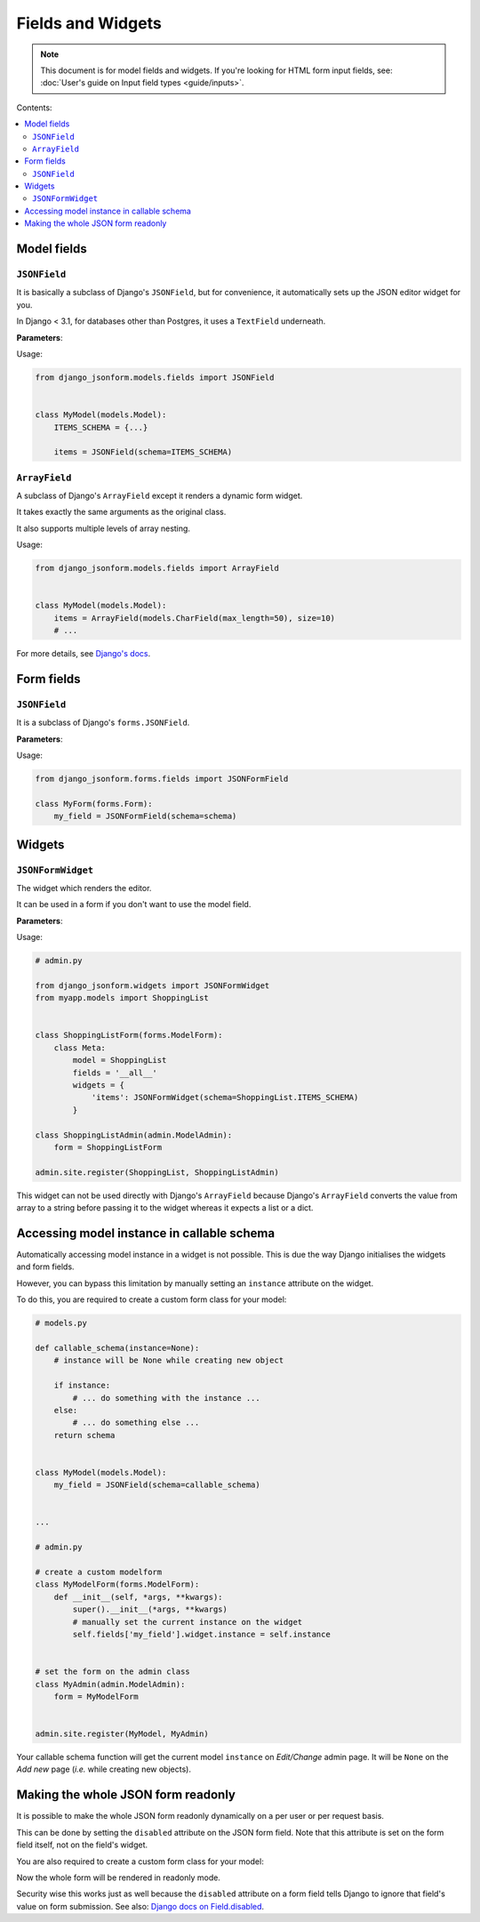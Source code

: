 Fields and Widgets
==================

.. note::
    This document is for model fields and widgets.
    If you're looking for HTML form input fields, see:
    :doc:`User's guide on Input field types <guide/inputs>`.

Contents:

.. contents::
    :depth: 2
    :local:
    :backlinks: none

Model fields
------------

.. module:: django_jsonform.models.fields
    :synopsis: Model fields


``JSONField``
~~~~~~~~~~~~~

.. class:: JSONField(schema=None, pre_save_hook=None, file_handler=None, **options)
    
.. versionadded:: 2.0

It is basically a subclass of Django's ``JSONField``, but for convenience,
it automatically sets up the JSON editor widget for you.


In Django < 3.1, for databases other than Postgres, it uses a ``TextField``
underneath.

**Parameters**:

.. attribute:: schema
    :type: dict, callable

    A ``dict`` or a callable object specifying the schema for the current field.

    A callable is useful for :ref:`specifying dynamic choices <dynamic choices>`.

    The callable function may optionally receive the current model instance. See:
    :ref:`Accessing model instance in callable schema`.

    .. versionchanged:: 2.1
        The ability to provide a callable was added.

    .. versionchanged:: 2.8
        Callable schema may receive an ``instance`` argument.

.. attribute:: pre_save_hook
    :type: callable

    .. versionadded:: 2.10

    (Optional) Sometimes you may wish to transform the JSON data before saving
    in the database.

    For that purpose, you can provide a callable through this argument which
    will be called before saving the field's value in the database.

    The ``pre_save_hook`` callable will receive the current value of the field
    as the only argument. It must return the value which you intend to save in
    the database.

    .. code-block::

        def pre_save_hook(value):
            # do something with the value ...
            return value


        class MyModel(...):
            items = JSONField(schema=..., pre_save_hook=pre_save_hook)

.. attribute:: file_handler
    :type: str

    .. versionadded:: 2.11

    (Optional) Provide a the url of the view for handling file uploads. See :ref:`document
    on uploading files <file url>` for usage.

.. attribute:: **options

    This ``JSONField`` accepts all the arguments accepted by Django's
    ``JSONField``, such as a custom ``encoder`` or ``decoder``.

    For details about other parameters, options and attributes of the
    ``JSONField``, see `Django's docs
    <https://docs.djangoproject.com/en/stable/ref/models/fields/#django.db.models.JSONField>`__.

Usage:

.. code-block:: python

    from django_jsonform.models.fields import JSONField


    class MyModel(models.Model):
        ITEMS_SCHEMA = {...}

        items = JSONField(schema=ITEMS_SCHEMA)


``ArrayField``
~~~~~~~~~~~~~~

.. class:: ArrayField(base_field, size=None, **options)

.. versionadded:: 2.0

A subclass of Django's ``ArrayField`` except it renders a dynamic form widget.

It takes exactly the same arguments as the original class.

It also supports multiple levels of array nesting.

Usage:

.. code-block:: python

    from django_jsonform.models.fields import ArrayField


    class MyModel(models.Model):
        items = ArrayField(models.CharField(max_length=50), size=10)
        # ...

For more details, see
`Django's docs <https://docs.djangoproject.com/en/stable/ref/contrib/postgres/fields/#arrayfield>`__.


Form fields
-----------

.. module:: django_jsonform.forms.fields
    :synopsis: Form fields

.. _form-jsonfield:

``JSONField``
~~~~~~~~~~~~~

.. class:: JSONFormField(schema=None, model_name='', field_name='', **options)
    
.. versionadded:: 2.0

It is a subclass of Django's ``forms.JSONField``.

**Parameters**:

.. attribute:: schema
    :type: dict, callable

    A ``dict`` or a callable object.

.. attribute:: model_name
    :type: string

    (Optional) Name of the model. It is sent along with the AJAX requests to your file handler
    view.

.. attribute:: file_handler
    :type: string

    (Optional) Provide a the url of the view for handling file uploads.

.. attribute:: **options

    It also accepts other options which are accepted by Django's ``forms.JSONField``.

    For details about other parameters, options and attributes, see `Django's docs
    <https://docs.djangoproject.com/en/4.1/ref/forms/fields/#jsonfield>`__.

Usage:

.. code-block:: python

    from django_jsonform.forms.fields import JSONFormField

    class MyForm(forms.Form):
        my_field = JSONFormField(schema=schema)

Widgets
-------

.. module:: django_jsonform.widgets
    :synopsis: Widgets


``JSONFormWidget``
~~~~~~~~~~~~~~~~~~

.. class:: JSONFormWidget(schema, model_name='', file_handler='', validate_on_submit=False, attrs=None)
    
The widget which renders the editor.

It can be used in a form if you don't want to use the model field.

**Parameters**:

.. attribute:: schema
    :type: dict, callable

    A ``dict`` or a callable object specifying the schema for the current field.

    A callable is useful for :ref:`specifying dynamic choices <dynamic choices>`.

    The callable function may optionally receive the current model instance.
    See: :ref:`Accessing model instance in callable schema`.

    .. versionchanged:: 2.1
        The ability to provide a callable was added.

    .. versionchanged:: 2.8
        Callable schema may receive an ``instance`` argument.

.. attribute:: model_name
    :type: str

    (Optional). The name of the model. It is passed to the file upload handler
    so that you can identify which model is requesting the file upload.

    See :ref:`Handling file uploads` for more details.

.. attribute:: file_handler
    :type: str

    .. versionadded:: 2.11

    (Optional) Provide a the url of the view for handling file uploads. See :ref:`document
    on uploading files <file url>` for usage.

.. attribute:: validate_on_submit
    :type: bool

    .. versionadded:: 2.12

    (Optional) Whether to validate the data on the browser when form is submitted.

    Default ``False``.
    
    See :ref:`Validating data in browser <validate-on-submit>` for more.

.. attribute:: attrs
    :type: dict

    .. versionadded:: 2.12

    (Optional) A dictionary mapping of HTML attributes and values for the widget
    container element.

Usage:

.. code-block:: python

    # admin.py

    from django_jsonform.widgets import JSONFormWidget
    from myapp.models import ShoppingList


    class ShoppingListForm(forms.ModelForm):
        class Meta:
            model = ShoppingList
            fields = '__all__'
            widgets = {
                'items': JSONFormWidget(schema=ShoppingList.ITEMS_SCHEMA)
            }

    class ShoppingListAdmin(admin.ModelAdmin):
        form = ShoppingListForm

    admin.site.register(ShoppingList, ShoppingListAdmin)


This widget can not be used directly with Django's ``ArrayField`` because
Django's ``ArrayField`` converts the value from array to a string before passing
it to the widget whereas it expects a list or a dict.


Accessing model instance in callable schema
-------------------------------------------

.. versionadded:: 2.8

Automatically accessing model instance in a widget is not possible. This is due
the way Django initialises the widgets and form fields.

However, you can bypass this limitation by manually setting an ``instance``
attribute on the widget.

To do this, you are required to create a custom form class for your model:

.. code-block:: python

    # models.py

    def callable_schema(instance=None):
        # instance will be None while creating new object
        
        if instance:
            # ... do something with the instance ...
        else:
            # ... do something else ...        
        return schema


    class MyModel(models.Model):
        my_field = JSONField(schema=callable_schema)


    ...

    # admin.py

    # create a custom modelform
    class MyModelForm(forms.ModelForm):
        def __init__(self, *args, **kwargs):
            super().__init__(*args, **kwargs)
            # manually set the current instance on the widget
            self.fields['my_field'].widget.instance = self.instance


    # set the form on the admin class
    class MyAdmin(admin.ModelAdmin):
        form = MyModelForm


    admin.site.register(MyModel, MyAdmin)


Your callable schema function will get the current model ``instance`` on *Edit/Change*
admin page. It will be ``None`` on the *Add new* page (*i.e.* while creating new objects).


Making the whole JSON form readonly
-----------------------------------

.. versionadded:: 2.19

It is possible to make the whole JSON form readonly dynamically on a per user or
per request basis.

This can be done by setting the ``disabled`` attribute on the JSON form field.
Note that this attribute is set on the form field itself, not on the field's widget.

You are also required to create a custom form class for your model:

.. code-block:: python
    :emphasize-lines: 8

    # admin.py

    # create a custom modelform
    class MyModelForm(forms.ModelForm):
        def __init__(self, *args, **kwargs):
            super().__init__(*args, **kwargs)

            self.fields['my_json_field'].disabled = True # disable the field


    # set the form on the admin class
    class MyAdmin(admin.ModelAdmin):
        form = MyModelForm


    admin.site.register(MyModel, MyAdmin)


Now the whole form will be rendered in readonly mode.

Security wise this works just as well because the ``disabled`` attribute on a form field tells
Django to ignore that field's value on form submission. See also: `Django docs on Field.disabled <https://docs.djangoproject.com/en/4.2/ref/forms/fields/#disabled>`__.
